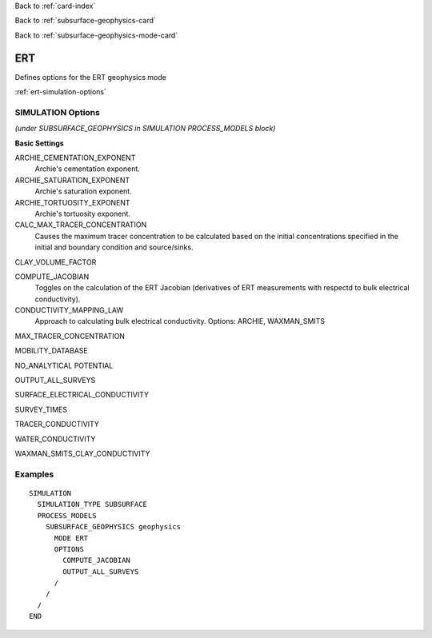 Back to :ref:`card-index`

Back to :ref:`subsurface-geophysics-card`

Back to :ref:`subsurface-geophysics-mode-card`

.. _ert-card:

ERT
===

Defines options for the ERT geophysics mode

:ref:`ert-simulation-options`

.. _ert-simulation-options:

SIMULATION Options 
------------------
*(under SUBSURFACE_GEOPHYSICS in SIMULATION PROCESS_MODELS block)*

**Basic Settings**

ARCHIE_CEMENTATION_EXPONENT
 Archie's cementation exponent.

ARCHIE_SATURATION_EXPONENT
 Archie's saturation exponent.

ARCHIE_TORTUOSITY_EXPONENT
 Archie's tortuosity exponent.

CALC_MAX_TRACER_CONCENTRATION
 Causes the maximum tracer concentration to be calculated based on the initial concentrations specified in the initial and boundary condition and source/sinks.

CLAY_VOLUME_FACTOR

COMPUTE_JACOBIAN
 Toggles on the calculation of the ERT Jacobian (derivatives of ERT measurements with respectd to bulk electrical conductivity).

CONDUCTIVITY_MAPPING_LAW
 Approach to calculating bulk electrical conductivity. Options: ARCHIE, WAXMAN_SMITS

MAX_TRACER_CONCENTRATION

MOBILITY_DATABASE

NO_ANALYTICAL POTENTIAL

OUTPUT_ALL_SURVEYS

SURFACE_ELECTRICAL_CONDUCTIVITY

SURVEY_TIMES

TRACER_CONDUCTIVITY

WATER_CONDUCTIVITY

WAXMAN_SMITS_CLAY_CONDUCTIVITY

Examples
--------
::

 SIMULATION
   SIMULATION_TYPE SUBSURFACE
   PROCESS_MODELS
     SUBSURFACE_GEOPHYSICS geophysics
       MODE ERT
       OPTIONS
         COMPUTE_JACOBIAN
         OUTPUT_ALL_SURVEYS
       /
     /
   /
 END
